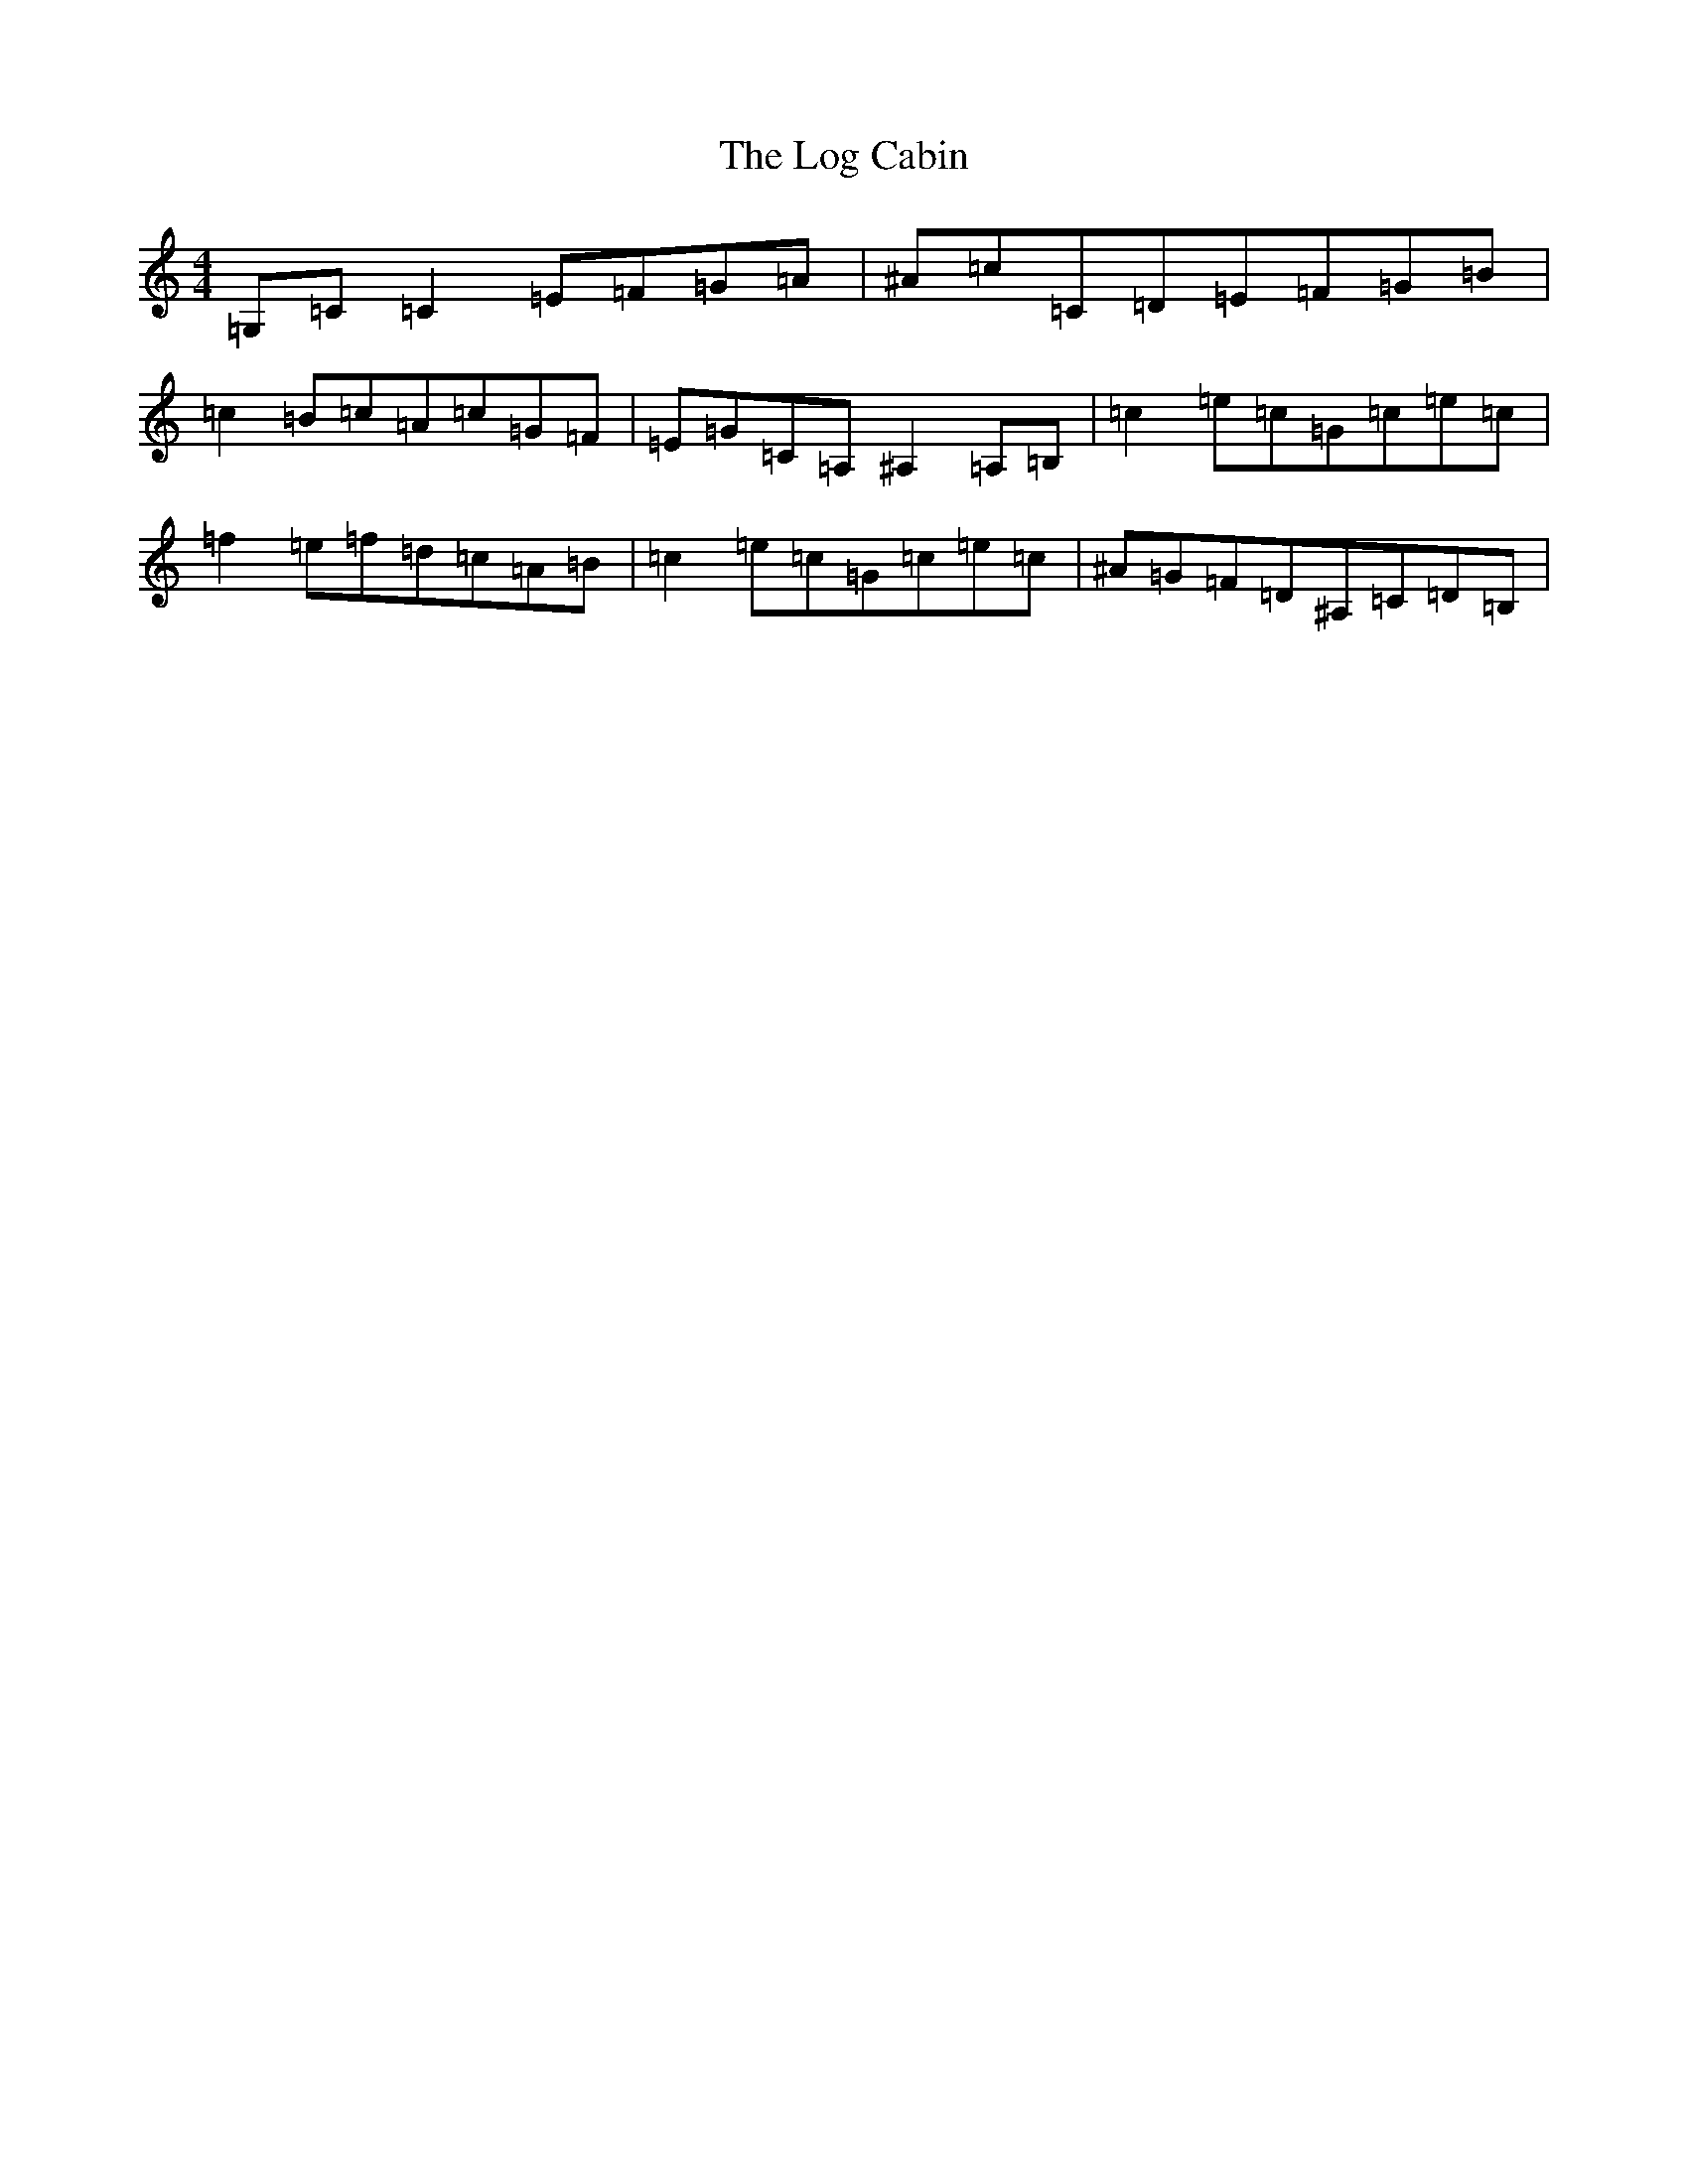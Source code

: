 X: 12582
T: Log Cabin, The
S: https://thesession.org/tunes/834#setting16977
Z: D Major
R: reel
M:4/4
L:1/8
K: C Major
=G,=C=C2=E=F=G=A|^A=c=C=D=E=F=G=B|=c2=B=c=A=c=G=F|=E=G=C=A,^A,2=A,=B,|=c2=e=c=G=c=e=c|=f2=e=f=d=c=A=B|=c2=e=c=G=c=e=c|^A=G=F=D^A,=C=D=B,|